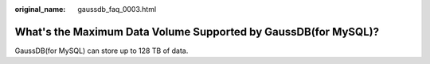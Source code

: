 :original_name: gaussdb_faq_0003.html

.. _gaussdb_faq_0003:

What's the Maximum Data Volume Supported by GaussDB(for MySQL)?
===============================================================

GaussDB(for MySQL) can store up to 128 TB of data.
